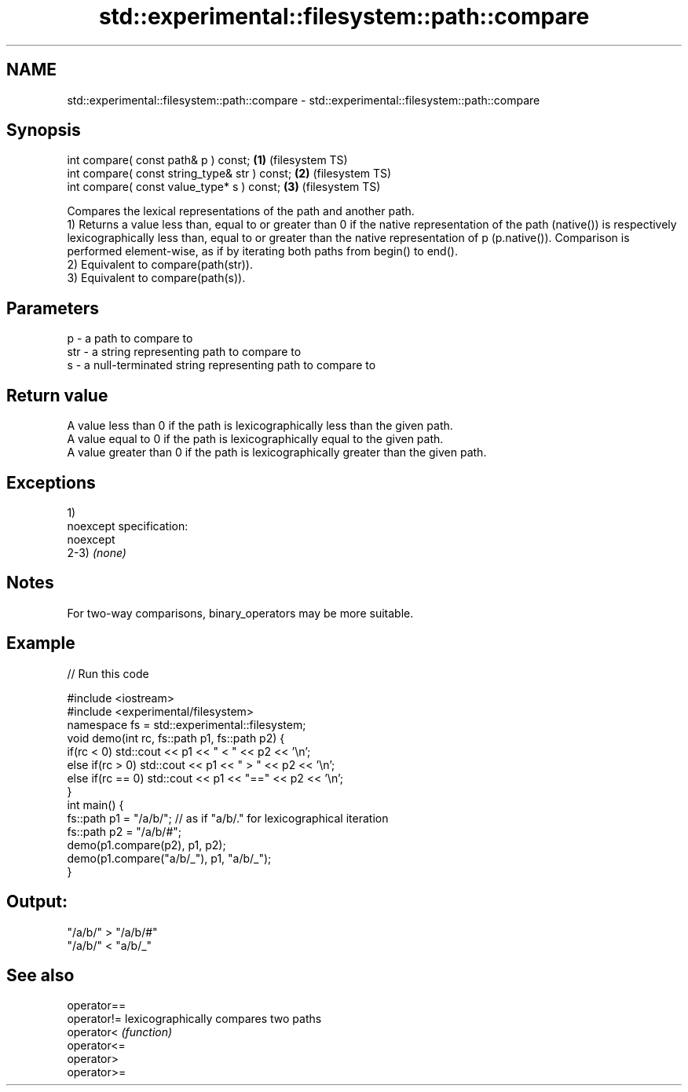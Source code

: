 .TH std::experimental::filesystem::path::compare 3 "2020.03.24" "http://cppreference.com" "C++ Standard Libary"
.SH NAME
std::experimental::filesystem::path::compare \- std::experimental::filesystem::path::compare

.SH Synopsis

  int compare( const path& p ) const;          \fB(1)\fP (filesystem TS)
  int compare( const string_type& str ) const; \fB(2)\fP (filesystem TS)
  int compare( const value_type* s ) const;    \fB(3)\fP (filesystem TS)

  Compares the lexical representations of the path and another path.
  1) Returns a value less than, equal to or greater than 0 if the native representation of the path (native()) is respectively lexicographically less than, equal to or greater than the native representation of p (p.native()). Comparison is performed element-wise, as if by iterating both paths from begin() to end().
  2) Equivalent to compare(path(str)).
  3) Equivalent to compare(path(s)).

.SH Parameters


  p   - a path to compare to
  str - a string representing path to compare to
  s   - a null-terminated string representing path to compare to


.SH Return value

  A value less than 0 if the path is lexicographically less than the given path.
  A value equal to 0 if the path is lexicographically equal to the given path.
  A value greater than 0 if the path is lexicographically greater than the given path.

.SH Exceptions

  1)
  noexcept specification:
  noexcept
  2-3) \fI(none)\fP

.SH Notes

  For two-way comparisons, binary_operators may be more suitable.

.SH Example

  
// Run this code

    #include <iostream>
    #include <experimental/filesystem>
    namespace fs = std::experimental::filesystem;
    void demo(int rc, fs::path p1, fs::path p2) {
        if(rc < 0) std::cout << p1 << " < " << p2 << '\\n';
        else if(rc > 0) std::cout << p1 << " > "  << p2 << '\\n';
        else if(rc == 0) std::cout << p1 << "==" << p2 << '\\n';
    }
    int main() {
        fs::path p1 = "/a/b/"; // as if "a/b/." for lexicographical iteration
        fs::path p2 = "/a/b/#";
        demo(p1.compare(p2), p1, p2);
        demo(p1.compare("a/b/_"), p1, "a/b/_");
    }

.SH Output:

    "/a/b/" > "/a/b/#"
    "/a/b/" < "a/b/_"


.SH See also



  operator==
  operator!= lexicographically compares two paths
  operator<  \fI(function)\fP
  operator<=
  operator>
  operator>=





